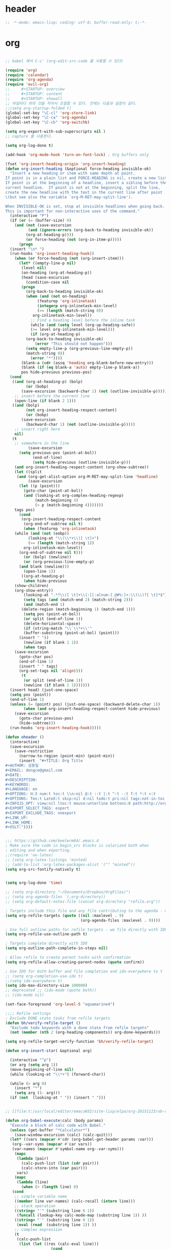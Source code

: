 # -*- coding: utf-8; -*-

* header
  #+BEGIN_SRC emacs-lisp
    ;; -*-mode: emacs-lisp; coding: utf-8; buffer-read-only: t;-*-
  #+END_SRC

* org 
  #+BEGIN_SRC emacs-lisp

    ;; babel 에서 C-c' (org-edit-src-code 를 사용할 수 있다)

    (require 'org)
    (require 'calendar)
    (require 'org-agenda)
    (require 'evil-org)
    ;;     #+STARTUP: overview
    ;;     #+STARTUP: content
    ;;     #+STARTUP: showall
    ;; 파일마다 위의 것을 적어서 조절할 수 있다. 전체는 다음과 설정이 같다. 
    ;;(setq org-startup-folded t)
    (global-set-key "\C-cl" 'org-store-link)
    (global-set-key "\C-ca" 'org-agenda)
    (global-set-key "\C-cb" 'org-switchb)

    (setq org-export-with-sub-superscripts nil )
    ;; capture 를 사용한다. 

    (setq org-log-done t)

    (add-hook 'org-mode-hook 'turn-on-font-lock) ; Org buffers only

    (fset 'org-insert-heading-origin 'org-insert-heading)
    (defun org-insert-heading (&optional force-heading invisible-ok)
      "Insert a new heading or item with same depth at point.
    If point is in a plain list and FORCE-HEADING is nil, create a new list item.
    If point is at the beginning of a headline, insert a sibling before the
    current headline.  If point is not at the beginning, split the line,
    create the new headline with the text in the current line after point
    \(but see also the variable `org-M-RET-may-split-line').

    When INVISIBLE-OK is set, stop at invisible headlines when going back.
    This is important for non-interactive uses of the command."
      (interactive "P")
      (if (or (= (buffer-size) 0)
        (and (not (save-excursion
              (and (ignore-errors (org-back-to-heading invisible-ok))
             (org-at-heading-p))))
             (or force-heading (not (org-in-item-p)))))
          (progn
      (insert "\n* ")
      (run-hooks 'org-insert-heading-hook))
        (when (or force-heading (not (org-insert-item)))
          (let* ((empty-line-p nil)
           (level nil)
           (on-heading (org-at-heading-p))
           (head (save-excursion
             (condition-case nil
           (progn
             (org-back-to-heading invisible-ok)
             (when (and (not on-heading)
                  (featurep 'org-inlinetask)
                  (integerp org-inlinetask-min-level)
                  (>= (length (match-string 0))
                org-inlinetask-min-level))
               ;; Find a heading level before the inline task
               (while (and (setq level (org-up-heading-safe))
               (>= level org-inlinetask-min-level)))
               (if (org-at-heading-p)
             (org-back-to-heading invisible-ok)
                 (error "This should not happen")))
             (setq empty-line-p (org-previous-line-empty-p))
             (match-string 0))
               (error "*"))))
           (blank-a (cdr (assq 'heading org-blank-before-new-entry)))
           (blank (if (eq blank-a 'auto) empty-line-p blank-a))
           pos hide-previous previous-pos)
      (cond
       ((and (org-at-heading-p) (bolp)
             (or (bobp)
           (save-excursion (backward-char 1) (not (outline-invisible-p)))))
        ;; insert before the current line
        (open-line (if blank 2 1)))
       ((and (bolp)
             (not org-insert-heading-respect-content)
             (or (bobp)
           (save-excursion
             (backward-char 1) (not (outline-invisible-p)))))
        ;; insert right here
        nil)
       (t
        ;; somewhere in the line
              (save-excursion
          (setq previous-pos (point-at-bol))
                (end-of-line)
                (setq hide-previous (outline-invisible-p)))
        (and org-insert-heading-respect-content (org-show-subtree))
        (let ((split
         (and (org-get-alist-option org-M-RET-may-split-line 'headline)
              (save-excursion
          (let ((p (point)))
            (goto-char (point-at-bol))
            (and (looking-at org-complex-heading-regexp)
                 (match-beginning 4)
                 (> p (match-beginning 4)))))))
        tags pos)
          (cond
           (org-insert-heading-respect-content
            (org-end-of-subtree nil t)
            (when (featurep 'org-inlinetask)
        (while (and (not (eobp))
              (looking-at "\\(\\*+\\)[ \t]+")
              (>= (length (match-string 1))
            org-inlinetask-min-level))
          (org-end-of-subtree nil t)))
            (or (bolp) (newline))
            (or (org-previous-line-empty-p)
          (and blank (newline)))
            (open-line 1))
           ((org-at-heading-p)
            (when hide-previous
        (show-children)
        (org-show-entry))
            (looking-at ".*?\\([ \t]+\\(:[[:alnum:]_@#%:]+:\\)\\)?[ \t]*$")
            (setq tags (and (match-end 2) (match-string 2)))
            (and (match-end 1)
           (delete-region (match-beginning 1) (match-end 1)))
            (setq pos (point-at-bol))
            (or split (end-of-line 1))
            (delete-horizontal-space)
            (if (string-match "\\`\\*+\\'"
            (buffer-substring (point-at-bol) (point)))
          (insert " "))
            (newline (if blank 2 1))
            (when tags
        (save-excursion
          (goto-char pos)
          (end-of-line 1)
          (insert " " tags)
          (org-set-tags nil 'align))))
           (t
            (or split (end-of-line 1))
            (newline (if blank 2 1)))))))
      (insert head) (just-one-space)
      (setq pos (point))
      (end-of-line 1)
      (unless (= (point) pos) (just-one-space) (backward-delete-char 1))
            (when (and org-insert-heading-respect-content hide-previous)
        (save-excursion
          (goto-char previous-pos)
          (hide-subtree)))
      (run-hooks 'org-insert-heading-hook)))))

    (defun oheader () 
      (interactive)
      (save-excursion
        (save-restriction
          (narrow-to-region (point-min) (point-min))
          (insert  "#+TITLE: Org Title
    ,#+AUTHOR: 김동일
    ,#+EMAIL: dongce@gmail.com
    ,#+DATE: 
    ,#+DESCRIPTION: 
    ,#+KEYWORDS:
    ,#+LANGUAGE: en
    ,#+OPTIONS: H:3 num:t toc:t \\n:nil @:t ::t |:t ^:t -:t f:t *:t <:t
    ,#+OPTIONS: Tex:t LateX:t skip:nil d:nil todo:t pri:nil tags:not-in-toc
    ,#+INFOJS_OPT: view:nil ltoc:t mouse:unterline bottons:0 path:http://orgmode.org/org-info.js
    ,#+EXPORT_SELECT_TAGS: export
    ,#+EXPORT_EXCLUDE_TAGS: noexport
    ,#+LINK_UP:
    ,#+LINK_HOME:
    ,#+XSLT:")))) 


    ;;; https://github.com/keelerm84/.emacs.d
    ; Make sure the code in begin_src blocks is colorized both when
    ; editing and when exporting.
    ;;(require 'ox-latex)
    ;; (setq org-latex-listings 'minted)
    ;; (add-to-list 'org-latex-packages-alist '("" "minted"))
    (setq org-src-fontify-natively t)


    (setq org-log-done 'time)

    ;; (setq org-directory "~/Documents/Dropbox/OrgFiles/")
    ;; (setq org-agenda-files `(,org-directory))
    ;; (setq org-default-notes-file (concat org-directory "refile.org"))

    ; Targets include this file and any file contributing to the agenda - up to 9 levels deep
    (setq org-refile-targets (quote ((nil :maxlevel . 9)
                                     (org-agenda-files :maxlevel . 9))))

    ; Use full outline paths for refile targets - we file directly with IDO
    (setq org-refile-use-outline-path t)

    ; Targets complete directly with IDO
    (setq org-outline-path-complete-in-steps nil)

    ; Allow refile to create parent tasks with confirmation
    (setq org-refile-allow-creating-parent-nodes (quote confirm))

    ; Use IDO for both buffer and file completion and ido-everywhere to t
    ;; (setq org-completion-use-ido t)
    ;;(setq ido-everywhere t)
    (setq ido-max-directory-size 100000)
    ;; deprecated ;; (ido-mode (quote both))
    ;; (ido-mode nil)

    (set-face-foreground 'org-level-5 "aquamarine4")

    ;;;; Refile settings
    ; Exclude DONE state tasks from refile targets
    (defun bh/verify-refile-target ()
      "Exclude todo keywords with a done state from refile targets"
      (not (member (nth 2 (org-heading-components)) org-done-keywords)))

    (setq org-refile-target-verify-function 'bh/verify-refile-target)

    (defun org-insert-star( &optional arg)
  
      (interactive "^p") 
      (or arg (setq arg 1))
      (move-beginning-of-line nil) 
      (while (looking-at "\\*+") (forward-char)) 

      (while (> arg 0)
        (insert "*")
        (setq arg (1- arg)))
      (if (not  (looking-at " ")) (insert " ")))


    ;; [[file:t:/usr/local/editor/emacsW32/site-lisp/elpa/org-20151123/ob-calc.el::(defun%20org-babel-execute:calc%20(body%20params)][src from]]

    (defun org-babel-execute:calc (body params)
      "Execute a block of calc code with Babel."
      (unless (get-buffer "*Calculator*")
        (save-window-excursion (calc) (calc-quit)))
      (let* ((vars (mapcar #'cdr (org-babel-get-header params :var)))
       (org--var-syms (mapcar #'car vars))
       (var-names (mapcar #'symbol-name org--var-syms)))
        (mapc
         (lambda (pair)
           (calc-push-list (list (cdr pair)))
           (calc-store-into (car pair)))
         vars)
        (mapc
         (lambda (line)
           (when (> (length line) 0)
       (cond
        ;; simple variable name
        ((member line var-names) (calc-recall (intern line)))
        ;; stack operation
        ((string= "'" (substring line 0 1))
         (funcall (lookup-key calc-mode-map (substring line 1)) ))
        ((string= "`" (substring line 0 1))
         (eval (read  (substring line 1)) ))
        ;; complex expression
        (t
         (calc-push-list
          (list (let ((res (calc-eval line)))
                        (cond
                         ((numberp res) res)
                         ((math-read-number res) (math-read-number res))
                         ((listp res) (error "Calc error \"%s\" on input \"%s\""
                                             (cadr res) line))
                         (t (replace-regexp-in-string
                             "'" ""
                             (calc-eval
                              (math-evaluate-expr
                               ;; resolve user variables, calc built in
                               ;; variables are handled automatically
                               ;; upstream by calc
                               (mapcar #'org-babel-calc-maybe-resolve-var
                                       ;; parse line into calc objects
                                       (car (math-read-exprs line)))))))))
                      ))))))
         (mapcar #'org-babel-trim
           (split-string (org-babel-expand-body:calc body params) "[\n\r]"))))
      (save-excursion
        (with-current-buffer (get-buffer "*Calculator*")
          (calc-eval (calc-top 1)))))



    ;;; [[http://pages.sachachua.com/.emacs.d/Sacha.html#orgheadline13][Sacha Chua's Emacs configuration]]

    ;;; org helm refile
    (defvar my/helm-org-refile-locations nil)
    (defvar my/org-refile-last-location nil)

    (defun my/helm-org-clock-in-and-track-from-refile (candidate)
      (let ((location (org-refile--get-location candidate my/helm-org-refile-locations)))
        (save-window-excursion
          (org-refile 4 nil location)
          (my/org-clock-in-and-track)
          t)))

    (defun my/org-get-todays-items-as-refile-candidates ()
      "Return items scheduled for today, ready for choosing during refiling."
      (delq
       nil
       (mapcar
        (lambda (s)
          (if (get-text-property 0 'org-marker s)
              (list
               s
               (buffer-file-name (marker-buffer (get-text-property 0 'org-marker s)))
               nil
               (marker-position (get-text-property 0 'org-marker s)))))
        (save-window-excursion (my/org-get-entries-fn (calendar-current-date) (calendar-current-date))))))

    ;; Based on http://emacs.stackexchange.com/questions/4063/how-to-get-the-raw-data-for-an-org-mode-agenda-without-an-agenda-view
    (defun my/org-get-entries-fn (begin end)
      "Return org schedule items between BEGIN and END.
    USAGE:  (org-get-entries-fn '(6 1 2015) '(6 30 2015))"
      (unless
          (and
           (calendar-date-is-valid-p begin)
           (calendar-date-is-valid-p end))
        (let ((debug-on-quit nil))
          (signal 'quit `("One or both of your gregorian dates are invalid."))))
      (let* (
             result
             (org-agenda-prefix-format "  • ")
             (org-agenda-entry-types '(:scheduled))
             (date-after
              (lambda (date num)
                "Return the date after NUM days from DATE."
                (calendar-gregorian-from-absolute
                 (+ (calendar-absolute-from-gregorian date) num))))
             (enumerate-days
              (lambda (begin end)
                "Enumerate date objects between BEGIN and END."
                (when (> (calendar-absolute-from-gregorian begin)
                         (calendar-absolute-from-gregorian end))
                  (error "Invalid period : %S - %S" begin end))
                (let ((d begin) ret (cont t))
                  (while cont
                    (push (copy-sequence d) ret)
                    (setq cont (not (equal d end)))
                    (setq d (funcall date-after d 1)))
                  (nreverse ret)))) )
        (org-agenda-reset-markers)
        (setq org-agenda-buffer
              (when (buffer-live-p org-agenda-buffer)
                org-agenda-buffer))
        (org-compile-prefix-format nil)
        (setq result
              (loop for date in (funcall enumerate-days begin end) append
                    (loop for file in (org-agenda-files nil 'ifmode)
                          append
                          (progn
                            (org-check-agenda-file file)
                            (apply 'org-agenda-get-day-entries file date org-agenda-entry-types)))))
        (unless (buffer-live-p (get-buffer org-agenda-buffer-name))
          (get-buffer-create org-agenda-buffer-name))
        (with-current-buffer (get-buffer org-agenda-buffer-name)
          (org-agenda-mode)
          (setq buffer-read-only t)
          (let ((inhibit-read-only t))
            (erase-buffer))
          (mapcar
           (lambda (x)
             (let ((inhibit-read-only t))
               (insert (format "%s" x) "\n")))
           result))
        ;;    (display-buffer org-agenda-buffer-name t)
        result))

    (defun my/helm-org-create-task (candidate)
      (let ((entry (org-capture-select-template "T")))
        (org-capture-set-plist entry)
        (org-capture-get-template)
        (org-capture-set-target-location)
        (condition-case error
            (progn
              (org-capture-put
               :template
               (org-capture-fill-template
                (sacha/org-capture-prefill-template (org-capture-get :template)
                                                    candidate)))
              (org-capture-place-template
               (equal (car (org-capture-get :target)) 'function)))
          ((error quit)
           (if (get-buffer "*Capture*") (kill-buffer "*Capture*"))
           (error "Capture abort: %s" error)))) t)

    (defun my/helm-org-refile-read-location (tbl)
      (setq my/helm-org-refile-locations tbl)
      (helm
       (list
        ;; (helm-build-sync-source "Today's tasks"
        ;;   :candidates (mapcar (lambda (a) (cons (car a) a))
        ;;                       (my/org-get-todays-items-as-refile-candidates))
        ;;   :action '(("Select" . identity)
        ;;             ("Clock in and track" . my/helm-org-clock-in-and-track-from-refile)
        ;;             ("Draw index card" . my/helm-org-prepare-index-card-for-subtree))
        ;;   :history 'org-refile-history)
        (helm-build-sync-source "Refile targets"
          :candidates (mapcar (lambda (a) (cons (car a) a)) tbl)
          :action '(("Select" . identity)
                    ("Clock in and track" . my/helm-org-clock-in-and-track-from-refile)
                    ("Draw index card" . my/helm-org-prepare-index-card-for-subtree))
          :history 'org-refile-history)
        (helm-build-dummy-source "Create task"
          :action (helm-make-actions
                   "Create task"
                   'my/helm-org-create-task)))))

    (defun my/org-refile-get-location (&optional prompt default-buffer new-nodes no-exclude)
      "Prompt the user for a refile location, using PROMPT.
      PROMPT should not be suffixed with a colon and a space, because
      this function appends the default value from
      `org-refile-history' automatically, if that is not empty.
      When NO-EXCLUDE is set, do not exclude headlines in the current subtree,
      this is used for the GOTO interface."
      (let ((org-refile-targets org-refile-targets)
            (org-refile-use-outline-path org-refile-use-outline-path)
            excluded-entries)
        (when (and (derived-mode-p 'org-mode)
                   (not org-refile-use-cache)
                   (not no-exclude))
          (org-map-tree
           (lambda()
             (setq excluded-entries
                   (append excluded-entries (list (org-get-heading t t)))))))
        (setq org-refile-target-table
              (org-refile-get-targets default-buffer excluded-entries)))
      (unless org-refile-target-table
        (user-error "No refile targets"))
      (let* ((cbuf (current-buffer))
             (partial-completion-mode nil)
             (cfn (buffer-file-name (buffer-base-buffer cbuf)))
             (cfunc (if (and org-refile-use-outline-path
                             org-outline-path-complete-in-steps)
                        'org-olpath-completing-read
                      'org-icompleting-read))
             (extra (if org-refile-use-outline-path "/" ""))
             (cbnex (concat (buffer-name) extra))
             (filename (and cfn (expand-file-name cfn)))
             (tbl (mapcar
                   (lambda (x)
                     (if (and (not (member org-refile-use-outline-path
                                           '(file full-file-path)))
                              (not (equal filename (nth 1 x))))
                         (cons (concat (car x) extra " ("
                                       (file-name-nondirectory (nth 1 x)) ")")
                               (cdr x))
                       (cons (concat (car x) extra) (cdr x))))
                   org-refile-target-table))
             (completion-ignore-case t)
             cdef
             (prompt (concat prompt
                             (or (and (car org-refile-history)
                                      (concat " (default " (car org-refile-history) ")"))
                                 (and (assoc cbnex tbl) (setq cdef cbnex)
                                      (concat " (default " cbnex ")"))) ": "))
             pa answ parent-target child parent old-hist)
        (setq old-hist org-refile-history)
        ;; Use Helm's sources instead
        (setq answ (my/helm-org-refile-read-location tbl))
        (cond
         ((and (stringp answ)
               (setq pa (org-refile--get-location answ tbl)))
          (org-refile-check-position pa)
          (when (or (not org-refile-history)
                    (not (eq old-hist org-refile-history))
                    (not (equal (car pa) (car org-refile-history))))
            (setq org-refile-history
                  (cons (car pa) (if (assoc (car org-refile-history) tbl)
                                     org-refile-history
                                   (cdr org-refile-history))))
            (if (equal (car org-refile-history) (nth 1 org-refile-history))
                (pop org-refile-history)))
          (setq my/org-refile-last-location pa)
          pa)
         ((and (stringp answ) (string-match "\\`\\(.*\\)/\\([^/]+\\)\\'" answ))
          (setq parent (match-string 1 answ)
                child (match-string 2 answ))
          (setq parent-target (org-refile--get-location parent tbl))
          (when (and parent-target
                     (or (eq new-nodes t)
                         (and (eq new-nodes 'confirm)
                              (y-or-n-p (format "Create new node \"%s\"? "
                                                child)))))
            (org-refile-new-child parent-target child)))
         ((listp answ) answ) ;; Sacha: Helm returned a refile location
         ((not (equal answ t))
          (user-error "Invalid target location")))))

    (add-hook 'org-after-refile-insert-hook
              (lambda () (save-buffer)
                ;; (auto-save-mode)
                ))


    (fset 'org-refile-get-location 'my/org-refile-get-location)


    (use-package elfeed-org
      :commands elfeed
      :init
      (elfeed-org)
      (defun private/org-elfeed-entry-store-link ()
        (when elfeed-show-entry
          (let* ((link (elfeed-entry-link elfeed-show-entry))
                 (title (elfeed-entry-title elfeed-show-entry)))
            (org-store-link-props
             :link link
             :description title)
            )))
      (add-hook 'org-store-link-functions
                'private/org-elfeed-entry-store-link)
      (defun elfeedurl ()
        (interactive)
        (let ((url (get-text-property (point) 'shr-url)))
          (kill-new url)
          (message url )))
  
      ) 

    ;; (use-package elfeed-goodies
    ;;   :commands elfeed
    ;;   :init
    ;;   (with-eval-after-load 'elfeed
    ;;     (elfeed-goodies/setup))) 


    (use-package os-fs-tree :commands org-fs-tree-dump )


    (defun my/save-all-agenda-buffers ()
      "Function used to save all agenda buffers that are
    currently open, based on `org-agenda-files'."
      (interactive)
      (save-current-buffer
        (dolist (buffer (buffer-list t))
          (set-buffer buffer)
          (when (member (buffer-file-name)
                        (mapcar 'expand-file-name (org-agenda-files t)))
            (save-buffer)))))

    ;; save all the agenda files after each capture
    (add-hook 'org-capture-after-finalize-hook 'my/save-all-agenda-buffers)


    (use-package cal-korea-x)



    (defun  org-link-copy-image ()
      (interactive)
      (copy-image-file (org-element-property :path (org-element-context) )))

    (defun  org-link-copy-file ()
      (interactive)
      (copy-files (org-element-property :path (org-element-context) )))



    ;; http://nadeausoftware.com/articles/2007/11/latency_friendly_customized_bullets_using_unicode_characters
    ;; (eval-after-load 'org-bullets '(setq org-bullets-bullet-list '("✺" "✹" "✸" "✷" "✶" "✭" "✦" "■" "▲" "●" )))
    ;; "✺" "✹" "✸" "✷" "✶" "✭" "✦" "■" "▲" "●"


    ;; (use-package org-bullets
    ;;   :config
    ;;   (setq org-bullets-bullet-list '( "✸" "✷" "✶" "★"  "☆" "⚝" "✦" "■" "▲" "●" ))
    ;; ;; "✺" "✹"
    ;;   )



    ;;; * 저장되어 있는 모든 링크를 넣는다. 
    (defun org-insert-alllink ()
      (interactive)
      (while org-stored-links
        (insert "\n ")
        (org-insert-link t (car  (car org-stored-links)  ) (cadr  (car org-stored-links)  ))))

    (use-package ox-reveal)
    (use-package ox-html5presentation)
    (use-package org-protocol)
  #+END_SRC
* latex
#+BEGIN_SRC emacs-lisp
  ;;;_ attach-file 

  ;;; http://jkitchin.github.io/blog/2013/09/30/Attaching-code-blocks-to-a-pdf-file-during-export/
  ;; * Attaching code blocks to a pdf file during export
  ;;   :PROPERTIES:
  ;;   :categories: org-mode
  ;;   :date:     2013/09/30 21:58:52
  ;;   :updated:  2013/09/30 21:58:52
  ;;   :END:
  ;; This post is a further exploration of using the export filters to modify construction of content exported from org-mode. In this post we look at some code that will save all of the code-blocks in an org-buffer to systematically named files, and then attach the files to an exported pdf file. We will use the [[http://www.ctan.org/tex-archive/macros/latex/contrib/attachfile][attachfile]] LaTeX package to attach the scripts. We will build off of [[http://jkitchin.github.io/blog/2013/09/28/Customizing-export-of-code-blocks-in-HTML/][this post]] for the filters.

  ;; First, let us put in a gratuitous code block. In the rendered pdf, this script will be embedded in the pdf. I am not quite ready to build a filter that supports multiple backends, so in this post we just modify the latex export.

  ;; #+BEGIN_SRC python
  ;; name = 'John'
  ;; print 'Hello {0}'.format(name)
  ;; #+END_SRC

  ;; #+RESULTS:
  ;; : Hello John

  ;; We are only going to attach the python code blocks in this example, and ignore all the other blocks. We will basically use the same kind strategy we have used before. We will initially parse the buffer to get a list of all the code blocks. Then we create a filter for the src-blocks that keeps a counter of src-blocks, and depending on the type of the nth src-block, we will save the file, and modify the text for that block. Here is our code for the list of code blocks.

  ;; #+BEGIN_SRC emacs-lisp
  ;; (setq src-block-list 
  ;;       (org-element-map (org-element-parse-buffer) 'src-block 
  ;;         (lambda (src-block) src-block)))
  ;; #+END_SRC

  ;; #+RESULTS:

  ;; Now we create the filter. 

  ;; #+BEGIN_SRC emacs-lisp
  ;; (defun ox-mrkup-filter-src-block (text back-end info)
  ;;   (catch 'return text)
  ;;   (let ((src-block (nth counter src-block-list)))
  ;;     (if (string= (org-element-property :language src-block) "python")
  ;;         (progn 
  ;;           (setq scriptname (format "py-%d.py" counter))
  ;;           ;; save code block
  ;;           (with-temp-buffer
  ;;             (insert (org-element-property :value src-block))
  ;;             (write-region (point-min) (point-max) scriptname ))
         
  ;;           (setq output (format "%s\n\\attachfile{%s} Double click me to open" text scriptname)))
  ;;       ;; else
  ;;       (setq output text)))
  ;;   ;; increment counter no matter what so next block is processed
  ;;   (setq counter (+ counter 1))
  ;;   ;; return output
  ;;   output)
  ;; #+END_SRC

  ;; #+RESULTS:

  ;; Finally, we export the document to LaTeX, and run pdflatex on it to generate the pdf.

  ;; #+BEGIN_SRC emacs-lisp
  ;; (let ((counter 0)
  ;;       ;; these packages are loaded in the latex file
  ;;       (org-latex-default-packages-alist 
  ;;        '(("utf8" "inputenc" nil)
  ;;   ("T1" "fontenc" nil)
  ;;   ("" "fixltx2e" nil)
  ;;          ("" "lmodern" nil)
  ;;          ("" "minted" nil) ;; for code syntax highlighting
  ;;          ;; customize how pdf links look
  ;;          ("linktocpage,
  ;;            pdfstartview=FitH,
  ;;            colorlinks,
  ;;            linkcolor=blue,
  ;;            anchorcolor=blue,
  ;;            citecolor=blue,
  ;;            filecolor=blue,
  ;;            menucolor=blue,
  ;;            urlcolor=blue" "hyperref" nil)))
  ;;       (org-export-filter-src-block-functions '(ox-mrkup-filter-src-block))
  ;;       (async nil)
  ;;       (subtreep nil)
  ;;       (visible-only nil)
  ;;       (body-only nil)
  ;;       (ext-plist '()))
  ;;   (org-latex-export-to-pdf async subtreep visible-only body-only ext-plist))
  ;; #+END_SRC

  ;; #+RESULTS:

  ;; Check out the result: file:attaching-code-blocks-to-a-pdf.pdf. This text won't show up in the pdf. I had some difficulty including the link via org-links. The export engine wanted to embed it as a pdf in itself! That does not seem to work. 



  ;;;_ djcb-org-article
  ;;;_ MATH 

  ;;; http://en.wikibooks.org/wiki/LaTeX/Mathematics 


  ;; -------------------------------------
  ;; -- PDF
  ;; -------------------------------------
  ;; 'djcb-org-article' for export org documents to the LaTex 'article', using
  ;; XeTeX and some fancy fonts; requires XeTeX (see org-latex-to-pdf-process)
  ;; -----------------------------------------------------------------------------
  ;; http://emacs-fu.blogspot.com/2011/04/nice-looking-pdfs-with-org-mode-and.html
  ;; http://comments.gmane.org/gmane.emacs.orgmode/40221
  ;; -----------------------------------------------------------------------------
  ;; Install Packages:
  ;; + texlive-all  
  ;; + texlive-xetex
  ;; + ttf-sil-gentium
  ;; + ttf-sil-gentium-basic
  ;; + ttf-sil-charis
  ;; + ttf-dejavu
  ;; -----------------------------------------------------------------------------
  ;; Make sure to include the latex class in you header:
  ;; #+LaTeX_CLASS: djcb-org-article
  ;; -----------------------------------------------------------------------------
  (use-package org-latex
    :config
    (add-to-list
     'org-latex-classes
     '("minted-org-article"
       "\\documentclass[11pt,a4paper]{article}
               \\usepackage{minted}
               \\usemintedstyle{emacs}
               \\newminted{common-lisp}{fontsize=10}
                       \\usepackage[T1]{fontenc}
                       \\usepackage{hyperref}
                       \\usepackage{fontspec}
                       \\usepackage{graphicx}
                       \\defaultfontfeatures{Mapping=tex-text}
                       \\setromanfont{Gentium}
                       \\setromanfont [BoldFont={Gentium Basic Bold},
                                       ItalicFont={Gentium Basic Italic}]{Gentium Basic}
                       \\setmonofont[Scale=0.8]{DejaVu Sans Mono}
                       \\usepackage{geometry}
                       \\geometry{a4paper, textwidth=6.5in, textheight=10in,
                                   marginparsep=7pt, marginparwidth=.6in}
                       \\pagestyle{empty}
                       \\title{}
                             [NO-DEFAULT-PACKAGES]
                             [NO-PACKAGES]"
       ("\\section{%s}" . "\\section*{%s}")
       ("\\subsection{%s}" . "\\subsection*{%s}")
       ("\\subsubsection{%s}" . "\\subsubsection*{%s}")
       ("\\paragraph{%s}" . "\\paragraph*{%s}")
       ("\\subparagraph{%s}" . "\\subparagraph*{%s}"))))

                       ;; \\setsansfont{Charis SIL}

  ;;; http://orgmode.org/worg/org-contrib/babel/examples/article-class.html

  ;; -----------------------------------------------------------------------------
  ;; Added Syntax Highlighting Support
  ;; http://orgmode.org/worg/org-tutorials/org-latex-export.html
  ;; #+LaTeX_HEADER: \usepackage{minted}
  ;; #+LaTeX_HEADER: \usemintedstyle{emacs}
  ;; #+LaTeX_HEADER: \newminted{common-lisp}{fontsize=\footnotesize}
  ;; -----------------------------------------------------------------------------
  ;; Install Packages:
  ;; + python-pygments
  ;; -----------------------------------------------------------------------------
  ;; (setq org-latex-listings 'minted)
  ;; (setq org-latex-custom-lang-environments
  ;;       '(
  ;;     (emacs-lisp "common-lispcode")
  ;;        ))
  ;; (setq org-latex-minted-options
  ;;       '(("frame" "lines")
  ;;         ("fontsize" "\\scriptsize")
  ;;     ("linenos" "")
  ;; ))
  ;; (setq org-latex-to-pdf-process
  ;;       '("xelatex --shell-escape -interaction nonstopmode %f"
  ;;     "xelatex --shell-escape -interaction nonstopmode %f")) ;; for multiple passes
  ;; ;; Not sure if this is actually setting the export class correctly.
  ;; (setq org-export-latex-class "djcb-org-article")
  ;;
  ;;
#+END_SRC
